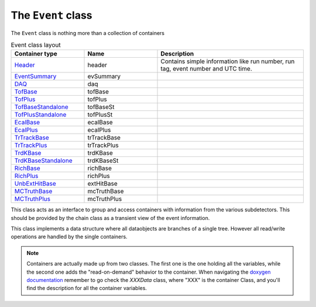 The ``Event`` class
===================

The ``Event`` class is nothing more than a collection of containers

.. list-table:: Event class layout
   :widths: 25 25 50
   :header-rows: 1

   * - Container type
     - Name
     - Description
   * - `Header <https://naia-docs.web.cern.ch/naia-docs/classNAIA_1_1HeaderData.html>`_
     - header
     - Contains simple information like run number, run tag, event number and UTC time.
   * - `EventSummary <https://naia-docs.web.cern.ch/naia-docs/classNAIA_1_1EventSummaryData.html>`_
     - evSummary
     - 
   * - `DAQ <https://naia-docs.web.cern.ch/naia-docs/classNAIA_1_1DAQData.html>`_
     - daq
     - 
   * - `TofBase <https://naia-docs.web.cern.ch/naia-docs/classNAIA_1_1TofBaseData.html>`_
     - tofBase
     - 
   * - `TofPlus <https://naia-docs.web.cern.ch/naia-docs/classNAIA_1_1TofPlusData.html>`_
     - tofPlus
     - 
   * - `TofBaseStandalone <https://naia-docs.web.cern.ch/naia-docs/classNAIA_1_1TofBaseData.html>`_
     - tofBaseSt
     - 
   * - `TofPlusStandalone <https://naia-docs.web.cern.ch/naia-docs/classNAIA_1_1TofPlusData.html>`_
     - tofPlusSt
     - 
   * - `EcalBase <https://naia-docs.web.cern.ch/naia-docs/classNAIA_1_1EcalBaseData.html>`_
     - ecalBase
     - 
   * - `EcalPlus <https://naia-docs.web.cern.ch/naia-docs/classNAIA_1_1EcalPlus.html>`_
     - ecalPlus
     - 
   * - `TrTrackBase <https://naia-docs.web.cern.ch/naia-docs/classNAIA_1_1TrTrackBaseData.html>`_
     - trTrackBase
     - 
   * - `TrTrackPlus <https://naia-docs.web.cern.ch/naia-docs/classNAIA_1_1TrTrackPlus.html>`_
     - trTrackPlus
     - 
   * - `TrdKBase <https://naia-docs.web.cern.ch/naia-docs/classNAIA_1_1TrdKBase.html>`_
     - trdKBase
     - 
   * - `TrdKBaseStandalone <https://naia-docs.web.cern.ch/naia-docs/classNAIA_1_1TrdKBase.html>`_
     - trdKBaseSt
     - 
   * - `RichBase <https://naia-docs.web.cern.ch/naia-docs/classNAIA_1_1RichBaseData.html>`_
     - richBase
     - 
   * - `RichPlus <https://naia-docs.web.cern.ch/naia-docs/classNAIA_1_1RichPlusData.html>`_
     - richPlus
     - 
   * - `UnbExtHitBase <https://naia-docs.web.cern.ch/naia-docs/classNAIA_1_1UnbExtHitBaseData.html>`_
     - extHitBase
     - 
   * - `MCTruthBase <https://naia-docs.web.cern.ch/naia-docs/classNAIA_1_1MCTruthBaseData.html>`_
     - mcTruthBase
     - 
   * - `MCTruthPlus <https://naia-docs.web.cern.ch/naia-docs/classNAIA_1_1MCTruthPlusData.html>`_
     - mcTruthPlus
     - 

This class acts as an interface to group and access containers with information from the various subdetectors. 
This should be provided by the chain class as a transient view of the event information.

This class implements a data structure where all dataobjects are branches of a single tree. 
However all read/write operations are handled by the single containers.

.. note::
    Containers are actually made up from two classes. The first one is the one holding all the
    variables, while the second one adds the "read-on-demand" behavior to the container.
    When navigating the `doxygen documentation <https://naia-docs.web.cern.ch/naia-docs/annotated.html>`_ 
    remember to go check the `XXXData` class, where "XXX" is the container Class, and you'll find
    the description for all the container variables.